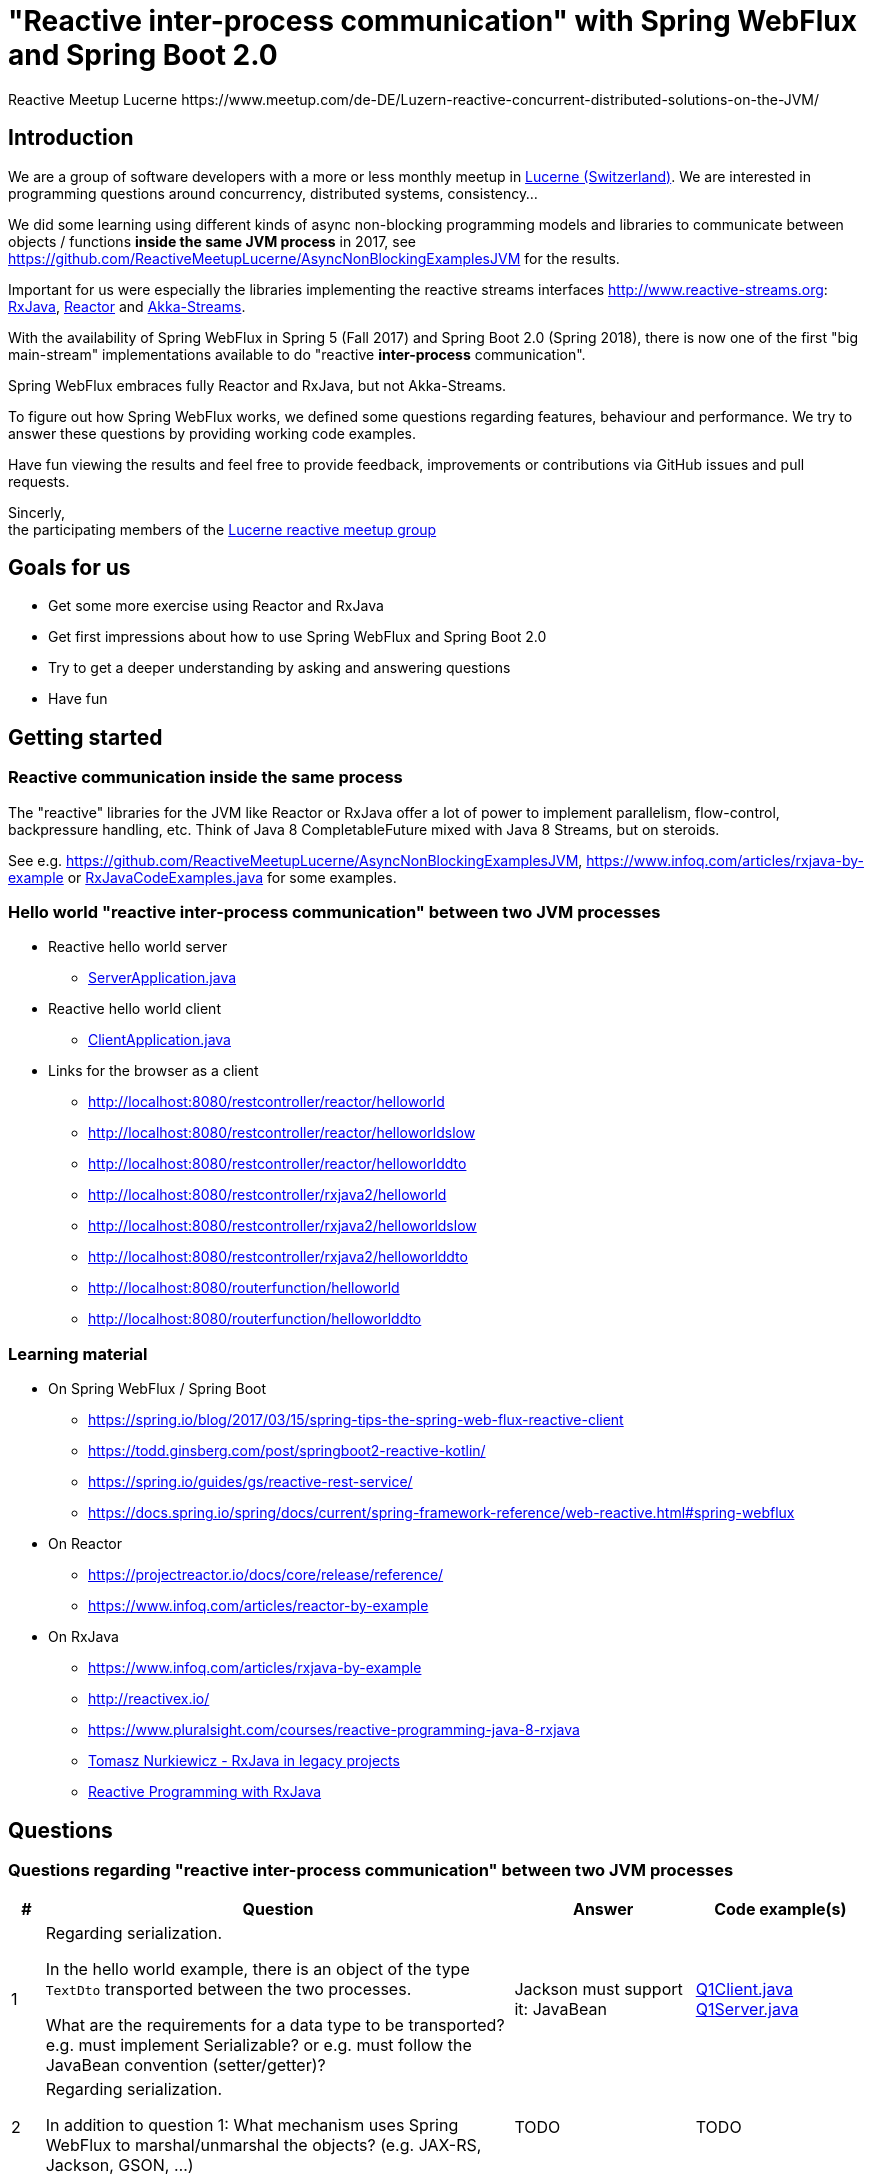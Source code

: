 = "Reactive inter-process communication" with Spring WebFlux and Spring Boot 2.0
Reactive Meetup Lucerne https://www.meetup.com/de-DE/Luzern-reactive-concurrent-distributed-solutions-on-the-JVM/
:imagesdir: ./docs

== Introduction

We are a group of software developers with a more or less monthly meetup in https://goo.gl/maps/NpfJhDWsCnw[Lucerne (Switzerland)].
We are interested in programming questions around concurrency, distributed systems, consistency...

We did some learning using different kinds of async non-blocking programming models and libraries
to communicate between objects / functions *inside the same JVM process* in 2017,
see https://github.com/ReactiveMeetupLucerne/AsyncNonBlockingExamplesJVM for the results.

Important for us were especially the libraries implementing the reactive streams interfaces
http://www.reactive-streams.org: https://github.com/ReactiveX/RxJava[RxJava], https://projectreactor.io/[Reactor] and https://akka.io/docs/[Akka-Streams].

With the availability of Spring WebFlux in Spring 5 (Fall 2017) and Spring Boot 2.0 (Spring 2018),
there is now one of the first "big main-stream" implementations available to do "reactive *inter-process* communication".

Spring WebFlux embraces fully Reactor and RxJava, but not Akka-Streams.

To figure out how Spring WebFlux works, we defined some questions regarding features, behaviour and performance.
We try to answer these questions by providing working code examples.

Have fun viewing the results and feel free to provide feedback, improvements or contributions via GitHub issues and pull requests.

Sincerly, +
the participating members of the https://www.meetup.com/de-DE/Luzern-reactive-concurrent-distributed-solutions-on-the-JVM/[Lucerne reactive meetup group]

== Goals for us

* Get some more exercise using Reactor and RxJava
* Get first impressions about how to use Spring WebFlux and Spring Boot 2.0
* Try to get a deeper understanding by asking and answering questions
* Have fun

== Getting started

=== Reactive communication inside the same process

The "reactive" libraries for the JVM like Reactor or RxJava offer a lot of power to implement
parallelism, flow-control, backpressure handling, etc. Think of Java 8 CompletableFuture mixed
with Java 8 Streams, but on steroids.

See e.g. https://github.com/ReactiveMeetupLucerne/AsyncNonBlockingExamplesJVM,
https://www.infoq.com/articles/rxjava-by-example
or link:./src/main/java/a_intro/RxJavaCodeExamples.java[RxJavaCodeExamples.java] for some examples.

=== Hello world "reactive inter-process communication" between two JVM processes

* Reactive hello world server
** link:./src/main/java/b_webflux_helloworld/server/ServerApplication.java[ServerApplication.java]

* Reactive hello world client
** link:./src/main/java/b_webflux_helloworld/client/ClientApplication.java[ClientApplication.java]

* Links for the browser as a client
** http://localhost:8080/restcontroller/reactor/helloworld
** http://localhost:8080/restcontroller/reactor/helloworldslow
** http://localhost:8080/restcontroller/reactor/helloworlddto
** http://localhost:8080/restcontroller/rxjava2/helloworld
** http://localhost:8080/restcontroller/rxjava2/helloworldslow
** http://localhost:8080/restcontroller/rxjava2/helloworlddto
** http://localhost:8080/routerfunction/helloworld
** http://localhost:8080/routerfunction/helloworlddto

=== Learning material

* On Spring WebFlux / Spring Boot
** https://spring.io/blog/2017/03/15/spring-tips-the-spring-web-flux-reactive-client
** https://todd.ginsberg.com/post/springboot2-reactive-kotlin/
** https://spring.io/guides/gs/reactive-rest-service/
** https://docs.spring.io/spring/docs/current/spring-framework-reference/web-reactive.html#spring-webflux
* On Reactor
** https://projectreactor.io/docs/core/release/reference/
** https://www.infoq.com/articles/reactor-by-example
* On RxJava
** https://www.infoq.com/articles/rxjava-by-example
** http://reactivex.io/
** https://www.pluralsight.com/courses/reactive-programming-java-8-rxjava
** https://www.youtube.com/watch?v=KUoFMCglRlY[Tomasz Nurkiewicz - RxJava in legacy projects]
** http://shop.oreilly.com/product/0636920042228.do[Reactive Programming with RxJava]

== Questions

=== Questions regarding "reactive inter-process communication" between two JVM processes

[cols="1,5,5,2"]
|===
|# |Question |Answer |Code example(s)

|1
|Regarding serialization.

In the hello world example, there is an object of the type `TextDto` transported between the two processes.

What are the requirements for a data type to be transported? e.g. must implement Serializable?
or e.g. must follow the JavaBean convention (setter/getter)?
|Jackson must support it: JavaBean
|link:./src/main/java/question1/Q1Client.java[Q1Client.java] link:./src/main/java/question1/server/Q1Server.java[Q1Server.java]

|2
|Regarding serialization.

In addition to question 1: What mechanism uses Spring WebFlux to marshal/unmarshal the objects? (e.g. JAX-RS, Jackson, GSON, ...)
|TODO
|TODO

|3
|Regarding "compose-ability".

Can you create an example showing how to fetch the price for the flight,
the hotel and the car "in parallel"?

Is this "inter-process" somehow different than in the "inside same process" example
from link:./src/main/java/a_intro/RxJavaCodeExamples.java[RxJavaCodeExamples.java]?
|TODO
|TODO

|4
|Regarding cancellation.

A server-side producer creates a Flux with 1'000'000 values. But the client only
takes 1'000 of them (using the take(1000) operator).

How many values does the server actually produce?

How many values does the client actually receive?
|When running the example for the first time, the server produces around 1013 values and then stops.
The client gets exactly 1000 values. When I run the client example a couple more times,
the server produces around 7000 values and then stops. The client always gets exactly 1000 values.

Works fine!
|link:./src/main/java/question4/client/ClientApplication.java[ClientApplication.java]
link:./src/main/java/question4/server/ServerApplication.java[ServerApplication.java]
|5
|Regarding timeouts/cancellation.

A server-side producer creates a Mono with 1 value, but the value is produced
with a delay of 2 seconds.

The client aborts its call after 1 second using the timeout operator.

Is the cancellation of the client propagated "in time" to the server?
Is the delayed creation of the value on the server-side aborted?
|TODO
|TODO

|6
|Regarding flow-control.

There is a fast producer on the server side and a slow client.
The slow client can only process 1 value every 100ms.
The producer works at "full speed".

Does the producer react on this and eventually start producing fewer values per time?
Do server and client find some common pace?
|The fast producer reacts on the slow client, but only because the tcp-buffer is full and it blocks.

When the buffer is not full anymore, the producer continues to produce at full speed until the buffer is full again.
This is kind of "poor man's backpressure": blocking backpressure.

We can monitor the TCP buffers using
`netstat -n -p tcp \| grep 0 \| grep 8080`
|link:./src/main/java/question6/client/ClientApplication.java[ClientApplication.java]
 link:./src/main/java/question6/server/ServerApplication.java[ServerApplication.java]

|7
|Regarding flow-control.

How is the flow-control from question 6 implemented?

Is there some kind of two-way communication using e.g. HTTP/2?
Or some kind of backpressure on the network level (TCP)?

See https://stackoverflow.com/questions/41772711/backpressure-for-rest-endpoints-with-spring-functional-web-framework#comment70845288_41825959
and https://www.youtube.com/watch?v=oS9w3VenDW0 (watch between 28:20 and 29:20) for some hints.
|TODO
|TODO

|8
|Regarding flow-control.

Assuming there is some kind of buffering used internally as solution in question 6.
Is there a way to configure the "buffer size"?

With "buffer size" I think of number of objects or number of bytes on the network level.
|TODO
|TODO

|9
|Regarding flow-control.

Slow producer (server), fast consumer (client). Is the consumer (client) somehow blocked?
E.g. a thread wasted?
|TODO
|TODO

|10
|Regarding flow-control.

A client zips two Flux from a server together. The two Flux
work on a different speed: One Flux works at full speed, the second Flux
emits only one value every 100ms.

Does the faster server Flux eventually react on that and start producing fewer values per time?
|TODO
|TODO

|11
|Regarding flow-control.

We have 3 processes involved: A fake persistence process (think of a database),
an API gateway process and a client process.

The three processes work at different speeds: The client is very slow
and can only process one value per 100ms. The API gateway process has a bad day
and can only process one value per 50ms. The fake persistence process works at full speed.

Do the faster producers eventually react on the slower consumers?
Do the three process find some common speed?
What's the resulting common speed?
|TODO
|TODO

|12
|Regarding performance.

We have a producer (server) and a consumer (client).
Both working at full speed.

How many kb/sec are transported? How many objects/sec?
|TODO
|TODO

|13
|Regarding latency.

We have a producer (server) with a Mono (single value) and a consumer (client).

What's the approx. latency from subscription-time until the value is received?
|TODO
|TODO

|14
|Regarding errors.

We have a producer (server) with a Flux which delivers first 10 values and
then one error, a RuntimeException("Boom").

How does the error arrive at the client? Type, Stacktrace etc?
|TODO
|TODO

|15
|Regarding errors.

We have a producer (server) with a Flux which delivers first 10 values and
then one error, an exception with a custom data type "MyRuntimeException("Boom")".

How does the error arrive at the client? Type, Stacktrace etc?
|TODO
|TODO

|16
|Regarding errors.

We have a producer (server) which produces an endless stream
of values.

The client processes the frist 10 values and then has an exception
in his own "stream handling" (e.g. a RuntimeException in a map operator).

Is the producer (server) notified by this? Does the producer (server) stop
producing values? How many values does the producer (server) produce?
|TODO
|TODO

|17
|Regarding errors.

Same like question 16. But this time, the client "crashes" (Runtime#halt), instead of the server.

Is the producer (server) notified by this? Does the producer (server) stop
producing values? How many values does the producer (server) produce?
|TODO
|TODO

|18
|Regarding errors.

We have a producer (server) which produces an endless stream
of values. But after 10 values, it crashes (Runtime#halt).

How is the client notified by this?
What kind of error does the client get?
How many values does the client get?
|TODO
|TODO
|===


=== Questions regarding "reactive inter-process communication" between a JVM process and a webbrowser process

TODO

